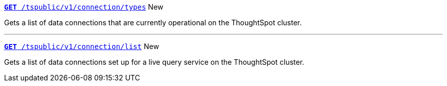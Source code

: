 
[div boxDiv boxFullWidth]
--
`xref:connection-apis.adoc#connection-types[*GET* /tspublic/v1/connection/types]` [tag greenBackground]#New#

Gets a list of data connections that are currently operational on the ThoughtSpot cluster.

---

`xref:connection-apis.adoc#live-query-connections[*GET*  /tspublic/v1/connection/list]` [tag greenBackground]#New#

Gets a list of data connections set up for a live query service on the ThoughtSpot cluster.  

--
